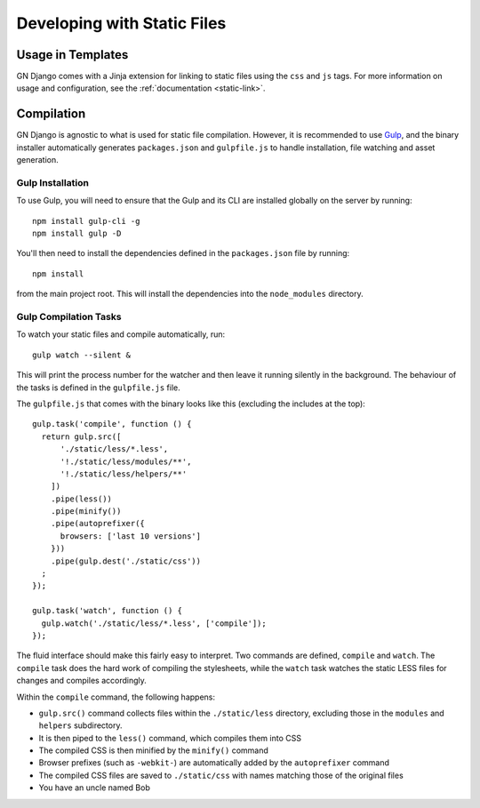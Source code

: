 Developing with Static Files
============================

Usage in Templates
------------------

GN Django comes with a Jinja extension for linking to static files using the ``css``
and ``js`` tags. For more information on usage and configuration, see the
:ref:`documentation <static-link>`.

Compilation
-----------

GN Django is agnostic to what is used for static file compilation. However,
it is recommended to use `Gulp <http://gulpjs.com/>`_, and the binary installer
automatically generates ``packages.json`` and ``gulpfile.js`` to handle
installation, file watching and asset generation.

Gulp Installation
~~~~~~~~~~~~~~~~~

To use Gulp, you will need to ensure that the Gulp and its CLI are installed globally on the server
by running::

  npm install gulp-cli -g
  npm install gulp -D

You'll then need to install the dependencies defined in the ``packages.json`` file
by running::

  npm install

from the main project root. This will install the dependencies into the ``node_modules``
directory.

Gulp Compilation Tasks
~~~~~~~~~~~~~~~~~~~~~~

To watch your static files and compile automatically, run::

  gulp watch --silent &

This will print the process number for the watcher and then leave it running silently in the background.
The behaviour of the tasks is defined in the ``gulpfile.js`` file.

The ``gulpfile.js`` that comes with the binary looks like this (excluding the includes
at the top)::

  gulp.task('compile', function () {
    return gulp.src([
        './static/less/*.less',
        '!./static/less/modules/**',
        '!./static/less/helpers/**'
      ])
      .pipe(less())
      .pipe(minify())
      .pipe(autoprefixer({
        browsers: ['last 10 versions']
      }))
      .pipe(gulp.dest('./static/css'))
    ;
  });

  gulp.task('watch', function () {
    gulp.watch('./static/less/*.less', ['compile']);
  });

The fluid interface should make this fairly easy to interpret. Two commands are defined,
``compile`` and ``watch``. The ``compile`` task does the hard work of compiling
the stylesheets, while the ``watch`` task watches the static LESS files for changes
and compiles accordingly.

Within the ``compile`` command, the following happens:

- ``gulp.src()`` command collects files within the ``./static/less`` directory, excluding those in the ``modules`` and ``helpers`` subdirectory.
- It is then piped to the ``less()`` command, which compiles them into CSS
- The compiled CSS is then minified by the ``minify()`` command
- Browser prefixes (such as ``-webkit-``) are automatically added by the ``autoprefixer`` command
- The compiled CSS files are saved to ``./static/css`` with names matching those of the original files
- You have an uncle named Bob
